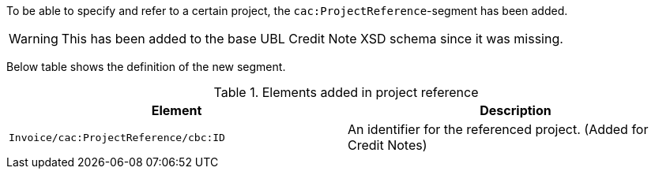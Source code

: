 To be able to specify and refer to a certain project, the `cac:ProjectReference`-segment has been added.

WARNING: This has been added to the base UBL Credit Note XSD schema since it was missing.

Below table shows the definition of the new segment.

.Elements added in project reference
|===
|Element |Description

|`Invoice/cac:ProjectReference/cbc:ID`
|An identifier for the referenced project. (Added for Credit Notes)
|===
